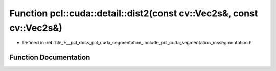 .. _exhale_function_mssegmentation_8h_1ac522ef695936a6067f90d1b7d840bc2b:

Function pcl::cuda::detail::dist2(const cv::Vec2s&, const cv::Vec2s&)
=====================================================================

- Defined in :ref:`file_E__pcl_docs_pcl_cuda_segmentation_include_pcl_cuda_segmentation_mssegmentation.h`


Function Documentation
----------------------


.. doxygenfunction:: pcl::cuda::detail::dist2(const cv::Vec2s&, const cv::Vec2s&)
